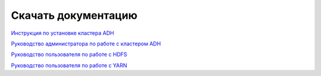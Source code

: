 Скачать документацию
====================

`Инструкция по установке кластера ADH <https://storage.googleapis.com/arenadata-repo/docs/adh/pdf/v2.1.2/Инструкция%20по%20установке%20кластера%20ADH.pdf>`_

`Руководство администратора по работе с кластером ADH <https://storage.googleapis.com/arenadata-repo/docs/adh/pdf/v2.1.2/Руководство%20администратора%20по%20работе%20с%20кластером%20ADH.pdf>`_

`Руководство пользователя по работе с HDFS <https://storage.googleapis.com/arenadata-repo/docs/adh/pdf/v2.1.2/Руководство%20пользователя%20по%20работе%20с%20HDFS.pdf>`_

`Руководство пользователя по работе с YARN <https://storage.googleapis.com/arenadata-repo/docs/adh/pdf/v2.1.2/Руководство%20пользователя%20по%20работе%20с%20YARN.pdf>`_
